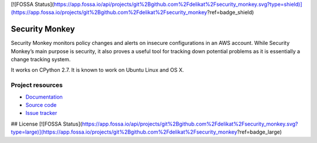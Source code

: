 [![FOSSA Status](https://app.fossa.io/api/projects/git%2Bgithub.com%2Fdelikat%2Fsecurity_monkey.svg?type=shield)](https://app.fossa.io/projects/git%2Bgithub.com%2Fdelikat%2Fsecurity_monkey?ref=badge_shield)

.. image:: https://badge.waffle.io/Netflix/security_monkey.png?label=ready&title=Ready 
 :target: https://waffle.io/Netflix/security_monkey
 :alt: 'Stories in Ready'
***************
Security Monkey
***************

Security Monkey monitors policy changes and alerts on insecure configurations in an AWS account. While Security Monkey’s main purpose is security, it also proves a useful tool for tracking down potential problems as it is essentially a change tracking system.

It works on CPython 2.7. It is known
to work on Ubuntu Linux and OS X. 

Project resources
=================

- `Documentation <http://securitymonkey.readthedocs.org/>`_
- `Source code <https://github.com/netflix/security_monkey>`_
- `Issue tracker <https://github.com/netflix/security_monkey/issues>`_



.. image:: https://badges.gitter.im/Join%20Chat.svg
   :alt: Join the chat at https://gitter.im/Netflix/security_monkey
   :target: https://gitter.im/Netflix/security_monkey?utm_source=badge&utm_medium=badge&utm_campaign=pr-badge&utm_content=badge

## License
[![FOSSA Status](https://app.fossa.io/api/projects/git%2Bgithub.com%2Fdelikat%2Fsecurity_monkey.svg?type=large)](https://app.fossa.io/projects/git%2Bgithub.com%2Fdelikat%2Fsecurity_monkey?ref=badge_large)